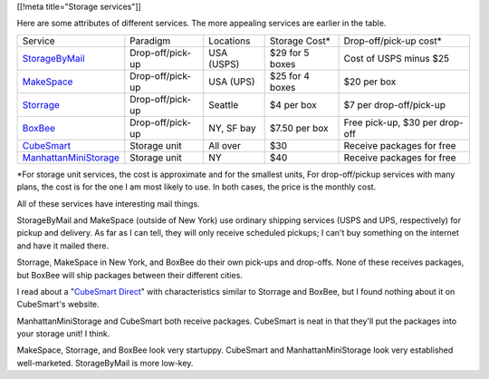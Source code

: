 [[!meta title="Storage services"]]

Here are some attributes of different services. The more appealing services
are earlier in the table.

====================== ================ ========== =============== ==============================
Service                Paradigm         Locations  Storage Cost*   Drop-off/pick-up cost*
---------------------- ---------------- ---------- --------------- ------------------------------
StorageByMail_         Drop-off/pick-up USA (USPS) $29 for 5 boxes Cost of USPS minus $25
MakeSpace_             Drop-off/pick-up USA (UPS)  $25 for 4 boxes $20 per box
Storrage_              Drop-off/pick-up Seattle    $4 per box      $7 per drop-off/pick-up
BoxBee_                Drop-off/pick-up NY, SF bay $7.50 per box   Free pick-up, $30 per drop-off
CubeSmart_             Storage unit     All over   $30             Receive packages for free
ManhattanMiniStorage_  Storage unit     NY         $40             Receive packages for free
====================== ================ ========== =============== ==============================

\*For storage unit services, the cost is approximate and for the smallest units,
For drop-off/pickup services with many plans, the cost is for the one I am most
likely to use. In both cases, the price is the monthly cost.

All of these services have interesting mail things.

StorageByMail and MakeSpace (outside of New York) use ordinary shipping
services (USPS and UPS, respectively) for pickup and delivery. As far as
I can tell, they will only receive scheduled pickups; I can't buy something
on the internet and have it mailed there.

Storrage, MakeSpace in New York, and BoxBee do their own pick-ups and drop-offs.
None of these receives packages, but BoxBee will ship packages between their
different cities.

I read about a
"`CubeSmart Direct <http://blog.selfstorage.com/self-storage-reits/cubesmart-direct-3496>`_"
with characteristics similar to Storrage and BoxBee, but I found nothing about it on
CubeSmart's website.

ManhattanMiniStorage and CubeSmart both receive packages. CubeSmart is neat in
that they'll put the packages into your storage unit! I think.

MakeSpace, Storrage, and BoxBee look very startuppy. CubeSmart and
ManhattanMiniStorage look very established well-marketed. StorageByMail
is more low-key.

.. _StorageByMail: http://www.storagebymail.com
.. _MakeSpace: https://www.makespace.com
.. _Storrage: http://www.storrage.com
.. _BoxBee: http://boxbee.com
.. _CubeSmart: http://www.cubesmart.com
.. _ManhattanMiniStorage: http://manhattanministorage.com
